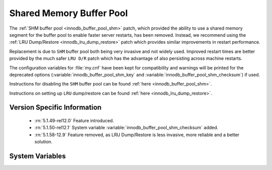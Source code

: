 .. _innodb_buffer_pool_shm:

===========================
 Shared Memory Buffer Pool
===========================

The :ref:`SHM buffer pool <innodb_buffer_pool_shm>` patch, which provided the ability to use a shared memory segment for the buffer pool to enable faster server restarts, has been removed. Instead, we recommend using the :ref:`LRU Dump/Restore <innodb_lru_dump_restore>` patch which provides similar improvements in restart performance.

Replacement is due to ``SHM`` buffer pool both being very invasive and not widely used. Improved restart times are better provided by the much safer ``LRU D/R`` patch which has the advantage of also persisting across machine restarts.

The configuration variables for :file:`my.cnf` have been kept for compatibility and warnings will be printed for the deprecated options (:variable:`innodb_buffer_pool_shm_key` and :variable:`innodb_buffer_pool_shm_checksum`) if used.

Instructions for disabling the ``SHM`` buffer pool can be found :ref:`here <innodb_buffer_pool_shm>`.

Instructions on setting up ``LRU`` dump/restore can be found :ref:`here <innodb_lru_dump_restore>`.

Version Specific Information
============================

  * :rn:`5.1.49-rel12.0`
    Feature introduced.

  * :rn:`5.1.50-rel12.1`
    System variable :variable:`innodb_buffer_pool_shm_checksum` added.

  * :rn:`5.1.58-12.9`
    Feature removed, as LRU Dump/Restore is less invasive, more
    reliable and a better solution.

System Variables
================

.. variable:: innodb_buffer_pool_shm_key

     :cli: Yes
     :conf: Yes
     :scope: Global
     :dyn: No
     :vartype: Boolean
     :default: OFF
     :range: ON/OFF

.. variable:: innodb_buffer_pool_shm_checksum

     :cli: Yes
     :conf: Yes
     :scope: Global
     :dyn: No
     :vartype: Boolean
     :default: ON
     :range: ON/OFF

